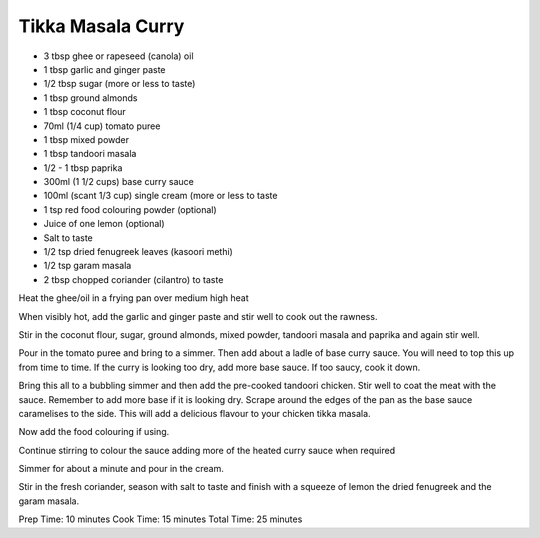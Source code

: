 Tikka Masala Curry
------------------

* 3 tbsp ghee or rapeseed (canola) oil
* 1 tbsp garlic and ginger paste
* 1/2 tbsp sugar (more or less to taste)
* 1 tbsp ground almonds
* 1 tbsp coconut flour
* 70ml (1/4 cup) tomato puree
* 1 tbsp mixed powder
* 1 tbsp tandoori masala
* 1/2 - 1 tbsp paprika
* 300ml (1 1/2 cups) base curry sauce
* 100ml (scant 1/3 cup) single cream (more or less to taste
* 1 tsp red food colouring powder (optional)
* Juice of one lemon (optional)
* Salt to taste
* 1/2 tsp dried fenugreek leaves (kasoori methi)
* 1/2 tsp garam masala
* 2 tbsp chopped coriander (cilantro) to taste

Heat the ghee/oil in a frying pan over medium high heat

When visibly hot, add the garlic and ginger paste and stir well to cook out the
rawness.

Stir in the coconut flour, sugar, ground almonds, mixed powder, tandoori masala
and paprika and again stir well.

Pour in the tomato puree and bring to a simmer. Then add about a ladle of base
curry sauce. You will need to top this up from time to time. If the curry is
looking too dry, add more base sauce. If too saucy, cook it down.

Bring this all to a bubbling simmer and then add the pre-cooked tandoori
chicken. Stir well to coat the meat with the sauce. Remember to add more base
if it is looking dry. Scrape around the edges of the pan as the base sauce
caramelises to the side. This will add a delicious flavour to your chicken
tikka masala.

Now add the food colouring if using.

Continue stirring to colour the sauce adding more of the heated curry sauce
when required

Simmer for about a minute and pour in the cream.

Stir in the fresh coriander, season with salt to taste and finish with a
squeeze of lemon the dried fenugreek and the garam masala.

Prep Time: 10 minutes
Cook Time: 15 minutes
Total Time: 25 minutes
